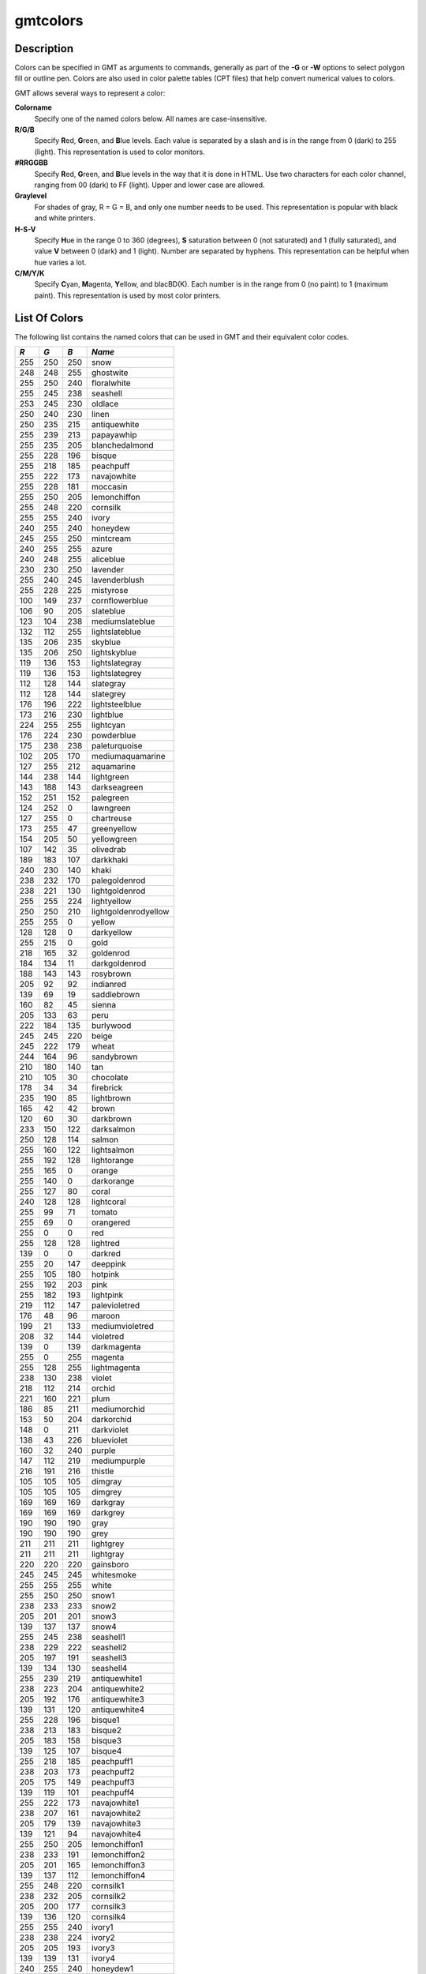 .. index:: ! gmtcolors

*********
gmtcolors
*********

.. only:: not man

    gmtcolors - Explanation of color codes in GMT

Description
-----------

Colors can be specified in GMT as arguments to commands, generally
as part of the **-G** or **-W** options to select polygon fill or
outline pen. Colors are also used in color palette tables (CPT files)
that help convert numerical values to colors.

GMT allows several ways to represent a color:

**Colorname**
    Specify one of the named colors below. All names are case-insensitive.

**R/G/B**
    Specify **R**\ ed, **G**\ reen, and **B**\ lue levels. Each value is
    separated by a slash and is in the range from 0 (dark) to 255
    (light). This representation is used to color monitors.

**#RRGGBB**
    Specify **R**\ ed, **G**\ reen, and **B**\ lue levels in the way
    that it is done in HTML. Use two characters for each color channel,
    ranging from 00 (dark) to FF (light). Upper and lower case are allowed.

**Graylevel**
    For shades of gray, R = G = B, and only one number needs to be used.
    This representation is popular with black and white printers.

**H-S-V**
    Specify **H**\ ue in the range 0 to 360 (degrees), **S** saturation
    between 0 (not saturated) and 1 (fully saturated), and value **V**
    between 0 (dark) and 1 (light). Number are separated by hyphens.
    This representation can be helpful when hue varies a lot.

**C/M/Y/K**
    Specify **C**\ yan, **M**\ agenta, **Y**\ ellow, and blacBD(K). Each
    number is in the range from 0 (no paint) to 1 (maximum paint). This
    representation is used by most color printers.

List Of Colors
--------------

The following list contains the named colors that can be used in GMT
and their equivalent color codes.


+-----+-----+-----+----------------------+
| *R* | *G* | *B* | *Name*               |
+=====+=====+=====+======================+
| 255 | 250 | 250 | snow                 |
+-----+-----+-----+----------------------+
| 248 | 248 | 255 | ghostwite            |
+-----+-----+-----+----------------------+
| 255 | 250 | 240 | floralwhite          |
+-----+-----+-----+----------------------+
| 255 | 245 | 238 | seashell             |
+-----+-----+-----+----------------------+
| 253 | 245 | 230 | oldlace              |
+-----+-----+-----+----------------------+
| 250 | 240 | 230 | linen                |
+-----+-----+-----+----------------------+
| 250 | 235 | 215 | antiquewhite         |
+-----+-----+-----+----------------------+
| 255 | 239 | 213 | papayawhip           |
+-----+-----+-----+----------------------+
| 255 | 235 | 205 | blanchedalmond       |
+-----+-----+-----+----------------------+
| 255 | 228 | 196 | bisque               |
+-----+-----+-----+----------------------+
| 255 | 218 | 185 | peachpuff            |
+-----+-----+-----+----------------------+
| 255 | 222 | 173 | navajowhite          |
+-----+-----+-----+----------------------+
| 255 | 228 | 181 | moccasin             |
+-----+-----+-----+----------------------+
| 255 | 250 | 205 | lemonchiffon         |
+-----+-----+-----+----------------------+
| 255 | 248 | 220 | cornsilk             |
+-----+-----+-----+----------------------+
| 255 | 255 | 240 | ivory                |
+-----+-----+-----+----------------------+
| 240 | 255 | 240 | honeydew             |
+-----+-----+-----+----------------------+
| 245 | 255 | 250 | mintcream            |
+-----+-----+-----+----------------------+
| 240 | 255 | 255 | azure                |
+-----+-----+-----+----------------------+
| 240 | 248 | 255 | aliceblue            |
+-----+-----+-----+----------------------+
| 230 | 230 | 250 | lavender             |
+-----+-----+-----+----------------------+
| 255 | 240 | 245 | lavenderblush        |
+-----+-----+-----+----------------------+
| 255 | 228 | 225 | mistyrose            |
+-----+-----+-----+----------------------+
| 100 | 149 | 237 | cornflowerblue       |
+-----+-----+-----+----------------------+
| 106 | 90  | 205 | slateblue            |
+-----+-----+-----+----------------------+
| 123 | 104 | 238 | mediumslateblue      |
+-----+-----+-----+----------------------+
| 132 | 112 | 255 | lightslateblue       |
+-----+-----+-----+----------------------+
| 135 | 206 | 235 | skyblue              |
+-----+-----+-----+----------------------+
| 135 | 206 | 250 | lightskyblue         |
+-----+-----+-----+----------------------+
| 119 | 136 | 153 | lightslategray       |
+-----+-----+-----+----------------------+
| 119 | 136 | 153 | lightslategrey       |
+-----+-----+-----+----------------------+
| 112 | 128 | 144 | slategray            |
+-----+-----+-----+----------------------+
| 112 | 128 | 144 | slategrey            |
+-----+-----+-----+----------------------+
| 176 | 196 | 222 | lightsteelblue       |
+-----+-----+-----+----------------------+
| 173 | 216 | 230 | lightblue            |
+-----+-----+-----+----------------------+
| 224 | 255 | 255 | lightcyan            |
+-----+-----+-----+----------------------+
| 176 | 224 | 230 | powderblue           |
+-----+-----+-----+----------------------+
| 175 | 238 | 238 | paleturquoise        |
+-----+-----+-----+----------------------+
| 102 | 205 | 170 | mediumaquamarine     |
+-----+-----+-----+----------------------+
| 127 | 255 | 212 | aquamarine           |
+-----+-----+-----+----------------------+
| 144 | 238 | 144 | lightgreen           |
+-----+-----+-----+----------------------+
| 143 | 188 | 143 | darkseagreen         |
+-----+-----+-----+----------------------+
| 152 | 251 | 152 | palegreen            |
+-----+-----+-----+----------------------+
| 124 | 252 | 0   | lawngreen            |
+-----+-----+-----+----------------------+
| 127 | 255 | 0   | chartreuse           |
+-----+-----+-----+----------------------+
| 173 | 255 | 47  | greenyellow          |
+-----+-----+-----+----------------------+
| 154 | 205 | 50  | yellowgreen          |
+-----+-----+-----+----------------------+
| 107 | 142 | 35  | olivedrab            |
+-----+-----+-----+----------------------+
| 189 | 183 | 107 | darkkhaki            |
+-----+-----+-----+----------------------+
| 240 | 230 | 140 | khaki                |
+-----+-----+-----+----------------------+
| 238 | 232 | 170 | palegoldenrod        |
+-----+-----+-----+----------------------+
| 238 | 221 | 130 | lightgoldenrod       |
+-----+-----+-----+----------------------+
| 255 | 255 | 224 | lightyellow          |
+-----+-----+-----+----------------------+
| 250 | 250 | 210 | lightgoldenrodyellow |
+-----+-----+-----+----------------------+
| 255 | 255 | 0   | yellow               |
+-----+-----+-----+----------------------+
| 128 | 128 | 0   | darkyellow           |
+-----+-----+-----+----------------------+
| 255 | 215 | 0   | gold                 |
+-----+-----+-----+----------------------+
| 218 | 165 | 32  | goldenrod            |
+-----+-----+-----+----------------------+
| 184 | 134 | 11  | darkgoldenrod        |
+-----+-----+-----+----------------------+
| 188 | 143 | 143 | rosybrown            |
+-----+-----+-----+----------------------+
| 205 | 92  | 92  | indianred            |
+-----+-----+-----+----------------------+
| 139 | 69  | 19  | saddlebrown          |
+-----+-----+-----+----------------------+
| 160 | 82  | 45  | sienna               |
+-----+-----+-----+----------------------+
| 205 | 133 | 63  | peru                 |
+-----+-----+-----+----------------------+
| 222 | 184 | 135 | burlywood            |
+-----+-----+-----+----------------------+
| 245 | 245 | 220 | beige                |
+-----+-----+-----+----------------------+
| 245 | 222 | 179 | wheat                |
+-----+-----+-----+----------------------+
| 244 | 164 | 96  | sandybrown           |
+-----+-----+-----+----------------------+
| 210 | 180 | 140 | tan                  |
+-----+-----+-----+----------------------+
| 210 | 105 | 30  | chocolate            |
+-----+-----+-----+----------------------+
| 178 | 34  | 34  | firebrick            |
+-----+-----+-----+----------------------+
| 235 | 190 | 85  | lightbrown           |
+-----+-----+-----+----------------------+
| 165 | 42  | 42  | brown                |
+-----+-----+-----+----------------------+
| 120 | 60  | 30  | darkbrown            |
+-----+-----+-----+----------------------+
| 233 | 150 | 122 | darksalmon           |
+-----+-----+-----+----------------------+
| 250 | 128 | 114 | salmon               |
+-----+-----+-----+----------------------+
| 255 | 160 | 122 | lightsalmon          |
+-----+-----+-----+----------------------+
| 255 | 192 | 128 | lightorange          |
+-----+-----+-----+----------------------+
| 255 | 165 | 0   | orange               |
+-----+-----+-----+----------------------+
| 255 | 140 | 0   | darkorange           |
+-----+-----+-----+----------------------+
| 255 | 127 | 80  | coral                |
+-----+-----+-----+----------------------+
| 240 | 128 | 128 | lightcoral           |
+-----+-----+-----+----------------------+
| 255 | 99  | 71  | tomato               |
+-----+-----+-----+----------------------+
| 255 | 69  | 0   | orangered            |
+-----+-----+-----+----------------------+
| 255 | 0   | 0   | red                  |
+-----+-----+-----+----------------------+
| 255 | 128 | 128 | lightred             |
+-----+-----+-----+----------------------+
| 139 | 0   | 0   | darkred              |
+-----+-----+-----+----------------------+
| 255 | 20  | 147 | deeppink             |
+-----+-----+-----+----------------------+
| 255 | 105 | 180 | hotpink              |
+-----+-----+-----+----------------------+
| 255 | 192 | 203 | pink                 |
+-----+-----+-----+----------------------+
| 255 | 182 | 193 | lightpink            |
+-----+-----+-----+----------------------+
| 219 | 112 | 147 | palevioletred        |
+-----+-----+-----+----------------------+
| 176 | 48  | 96  | maroon               |
+-----+-----+-----+----------------------+
| 199 | 21  | 133 | mediumvioletred      |
+-----+-----+-----+----------------------+
| 208 | 32  | 144 | violetred            |
+-----+-----+-----+----------------------+
| 139 | 0   | 139 | darkmagenta          |
+-----+-----+-----+----------------------+
| 255 | 0   | 255 | magenta              |
+-----+-----+-----+----------------------+
| 255 | 128 | 255 | lightmagenta         |
+-----+-----+-----+----------------------+
| 238 | 130 | 238 | violet               |
+-----+-----+-----+----------------------+
| 218 | 112 | 214 | orchid               |
+-----+-----+-----+----------------------+
| 221 | 160 | 221 | plum                 |
+-----+-----+-----+----------------------+
| 186 | 85  | 211 | mediumorchid         |
+-----+-----+-----+----------------------+
| 153 | 50  | 204 | darkorchid           |
+-----+-----+-----+----------------------+
| 148 | 0   | 211 | darkviolet           |
+-----+-----+-----+----------------------+
| 138 | 43  | 226 | blueviolet           |
+-----+-----+-----+----------------------+
| 160 | 32  | 240 | purple               |
+-----+-----+-----+----------------------+
| 147 | 112 | 219 | mediumpurple         |
+-----+-----+-----+----------------------+
| 216 | 191 | 216 | thistle              |
+-----+-----+-----+----------------------+
| 105 | 105 | 105 | dimgray              |
+-----+-----+-----+----------------------+
| 105 | 105 | 105 | dimgrey              |
+-----+-----+-----+----------------------+
| 169 | 169 | 169 | darkgray             |
+-----+-----+-----+----------------------+
| 169 | 169 | 169 | darkgrey             |
+-----+-----+-----+----------------------+
| 190 | 190 | 190 | gray                 |
+-----+-----+-----+----------------------+
| 190 | 190 | 190 | grey                 |
+-----+-----+-----+----------------------+
| 211 | 211 | 211 | lightgrey            |
+-----+-----+-----+----------------------+
| 211 | 211 | 211 | lightgray            |
+-----+-----+-----+----------------------+
| 220 | 220 | 220 | gainsboro            |
+-----+-----+-----+----------------------+
| 245 | 245 | 245 | whitesmoke           |
+-----+-----+-----+----------------------+
| 255 | 255 | 255 | white                |
+-----+-----+-----+----------------------+
| 255 | 250 | 250 | snow1                |
+-----+-----+-----+----------------------+
| 238 | 233 | 233 | snow2                |
+-----+-----+-----+----------------------+
| 205 | 201 | 201 | snow3                |
+-----+-----+-----+----------------------+
| 139 | 137 | 137 | snow4                |
+-----+-----+-----+----------------------+
| 255 | 245 | 238 | seashell1            |
+-----+-----+-----+----------------------+
| 238 | 229 | 222 | seashell2            |
+-----+-----+-----+----------------------+
| 205 | 197 | 191 | seashell3            |
+-----+-----+-----+----------------------+
| 139 | 134 | 130 | seashell4            |
+-----+-----+-----+----------------------+
| 255 | 239 | 219 | antiquewhite1        |
+-----+-----+-----+----------------------+
| 238 | 223 | 204 | antiquewhite2        |
+-----+-----+-----+----------------------+
| 205 | 192 | 176 | antiquewhite3        |
+-----+-----+-----+----------------------+
| 139 | 131 | 120 | antiquewhite4        |
+-----+-----+-----+----------------------+
| 255 | 228 | 196 | bisque1              |
+-----+-----+-----+----------------------+
| 238 | 213 | 183 | bisque2              |
+-----+-----+-----+----------------------+
| 205 | 183 | 158 | bisque3              |
+-----+-----+-----+----------------------+
| 139 | 125 | 107 | bisque4              |
+-----+-----+-----+----------------------+
| 255 | 218 | 185 | peachpuff1           |
+-----+-----+-----+----------------------+
| 238 | 203 | 173 | peachpuff2           |
+-----+-----+-----+----------------------+
| 205 | 175 | 149 | peachpuff3           |
+-----+-----+-----+----------------------+
| 139 | 119 | 101 | peachpuff4           |
+-----+-----+-----+----------------------+
| 255 | 222 | 173 | navajowhite1         |
+-----+-----+-----+----------------------+
| 238 | 207 | 161 | navajowhite2         |
+-----+-----+-----+----------------------+
| 205 | 179 | 139 | navajowhite3         |
+-----+-----+-----+----------------------+
| 139 | 121 | 94  | navajowhite4         |
+-----+-----+-----+----------------------+
| 255 | 250 | 205 | lemonchiffon1        |
+-----+-----+-----+----------------------+
| 238 | 233 | 191 | lemonchiffon2        |
+-----+-----+-----+----------------------+
| 205 | 201 | 165 | lemonchiffon3        |
+-----+-----+-----+----------------------+
| 139 | 137 | 112 | lemonchiffon4        |
+-----+-----+-----+----------------------+
| 255 | 248 | 220 | cornsilk1            |
+-----+-----+-----+----------------------+
| 238 | 232 | 205 | cornsilk2            |
+-----+-----+-----+----------------------+
| 205 | 200 | 177 | cornsilk3            |
+-----+-----+-----+----------------------+
| 139 | 136 | 120 | cornsilk4            |
+-----+-----+-----+----------------------+
| 255 | 255 | 240 | ivory1               |
+-----+-----+-----+----------------------+
| 238 | 238 | 224 | ivory2               |
+-----+-----+-----+----------------------+
| 205 | 205 | 193 | ivory3               |
+-----+-----+-----+----------------------+
| 139 | 139 | 131 | ivory4               |
+-----+-----+-----+----------------------+
| 240 | 255 | 240 | honeydew1            |
+-----+-----+-----+----------------------+
| 224 | 238 | 224 | honeydew2            |
+-----+-----+-----+----------------------+
| 193 | 205 | 193 | honeydew3            |
+-----+-----+-----+----------------------+
| 131 | 139 | 131 | honeydew4            |
+-----+-----+-----+----------------------+
| 255 | 240 | 245 | lavenderblush1       |
+-----+-----+-----+----------------------+
| 238 | 224 | 229 | lavenderblush2       |
+-----+-----+-----+----------------------+
| 205 | 193 | 197 | lavenderblush3       |
+-----+-----+-----+----------------------+
| 139 | 131 | 134 | lavenderblush4       |
+-----+-----+-----+----------------------+
| 255 | 228 | 225 | mistyrose1           |
+-----+-----+-----+----------------------+
| 238 | 213 | 210 | mistyrose2           |
+-----+-----+-----+----------------------+
| 205 | 183 | 181 | mistyrose3           |
+-----+-----+-----+----------------------+
| 139 | 125 | 123 | mistyrose4           |
+-----+-----+-----+----------------------+
| 240 | 255 | 255 | azure1               |
+-----+-----+-----+----------------------+
| 224 | 238 | 238 | azure2               |
+-----+-----+-----+----------------------+
| 193 | 205 | 205 | azure3               |
+-----+-----+-----+----------------------+
| 131 | 139 | 139 | azure4               |
+-----+-----+-----+----------------------+
| 131 | 111 | 255 | slateblue1           |
+-----+-----+-----+----------------------+
| 122 | 103 | 238 | slateblue2           |
+-----+-----+-----+----------------------+
| 105 | 89  | 205 | slateblue3           |
+-----+-----+-----+----------------------+
| 135 | 206 | 255 | skyblue1             |
+-----+-----+-----+----------------------+
| 126 | 192 | 238 | skyblue2             |
+-----+-----+-----+----------------------+
| 108 | 166 | 205 | skyblue3             |
+-----+-----+-----+----------------------+
| 176 | 226 | 255 | lightskyblue1        |
+-----+-----+-----+----------------------+
| 164 | 211 | 238 | lightskyblue2        |
+-----+-----+-----+----------------------+
| 141 | 182 | 205 | lightskyblue3        |
+-----+-----+-----+----------------------+
| 198 | 226 | 255 | slategray1           |
+-----+-----+-----+----------------------+
| 185 | 211 | 238 | slategray2           |
+-----+-----+-----+----------------------+
| 159 | 182 | 205 | slategray3           |
+-----+-----+-----+----------------------+
| 108 | 123 | 139 | slategray4           |
+-----+-----+-----+----------------------+
| 202 | 225 | 255 | lightsteelblue1      |
+-----+-----+-----+----------------------+
| 188 | 210 | 238 | lightsteelblue2      |
+-----+-----+-----+----------------------+
| 162 | 181 | 205 | lightsteelblue3      |
+-----+-----+-----+----------------------+
| 110 | 123 | 139 | lightsteelblue4      |
+-----+-----+-----+----------------------+
| 191 | 239 | 255 | lightblue1           |
+-----+-----+-----+----------------------+
| 178 | 223 | 238 | lightblue2           |
+-----+-----+-----+----------------------+
| 154 | 192 | 205 | lightblue3           |
+-----+-----+-----+----------------------+
| 104 | 131 | 139 | lightblue4           |
+-----+-----+-----+----------------------+
| 224 | 255 | 255 | lightcyan1           |
+-----+-----+-----+----------------------+
| 209 | 238 | 238 | lightcyan2           |
+-----+-----+-----+----------------------+
| 180 | 205 | 205 | lightcyan3           |
+-----+-----+-----+----------------------+
| 122 | 139 | 139 | lightcyan4           |
+-----+-----+-----+----------------------+
| 187 | 255 | 255 | paleturquoise1       |
+-----+-----+-----+----------------------+
| 174 | 238 | 238 | paleturquoise2       |
+-----+-----+-----+----------------------+
| 150 | 205 | 205 | paleturquoise3       |
+-----+-----+-----+----------------------+
| 102 | 139 | 139 | paleturquoise4       |
+-----+-----+-----+----------------------+
| 152 | 245 | 255 | cadetblue1           |
+-----+-----+-----+----------------------+
| 142 | 229 | 238 | cadetblue2           |
+-----+-----+-----+----------------------+
| 122 | 197 | 205 | cadetblue3           |
+-----+-----+-----+----------------------+
| 151 | 255 | 255 | darkslategray1       |
+-----+-----+-----+----------------------+
| 141 | 238 | 238 | darkslategray2       |
+-----+-----+-----+----------------------+
| 121 | 205 | 205 | darkslategray3       |
+-----+-----+-----+----------------------+
| 127 | 255 | 212 | aquamarine1          |
+-----+-----+-----+----------------------+
| 118 | 238 | 198 | aquamarine2          |
+-----+-----+-----+----------------------+
| 102 | 205 | 170 | aquamarine3          |
+-----+-----+-----+----------------------+
| 193 | 255 | 193 | darkseagreen1        |
+-----+-----+-----+----------------------+
| 180 | 238 | 180 | darkseagreen2        |
+-----+-----+-----+----------------------+
| 155 | 205 | 155 | darkseagreen3        |
+-----+-----+-----+----------------------+
| 105 | 139 | 105 | darkseagreen4        |
+-----+-----+-----+----------------------+
| 154 | 255 | 154 | palegreen1           |
+-----+-----+-----+----------------------+
| 144 | 238 | 144 | palegreen2           |
+-----+-----+-----+----------------------+
| 124 | 205 | 124 | palegreen3           |
+-----+-----+-----+----------------------+
| 127 | 255 | 0   | chartreuse1          |
+-----+-----+-----+----------------------+
| 118 | 238 | 0   | chartreuse2          |
+-----+-----+-----+----------------------+
| 102 | 205 | 0   | chartreuse3          |
+-----+-----+-----+----------------------+
| 192 | 255 | 62  | olivedrab1           |
+-----+-----+-----+----------------------+
| 179 | 238 | 58  | olivedrab2           |
+-----+-----+-----+----------------------+
| 154 | 205 | 50  | olivedrab3           |
+-----+-----+-----+----------------------+
| 105 | 139 | 34  | olivedrab4           |
+-----+-----+-----+----------------------+
| 202 | 255 | 112 | darkolivegreen1      |
+-----+-----+-----+----------------------+
| 188 | 238 | 104 | darkolivegreen2      |
+-----+-----+-----+----------------------+
| 162 | 205 | 90  | darkolivegreen3      |
+-----+-----+-----+----------------------+
| 110 | 139 | 61  | darkolivegreen4      |
+-----+-----+-----+----------------------+
| 255 | 246 | 143 | khaki1               |
+-----+-----+-----+----------------------+
| 238 | 230 | 133 | khaki2               |
+-----+-----+-----+----------------------+
| 205 | 198 | 115 | khaki3               |
+-----+-----+-----+----------------------+
| 139 | 134 | 78  | khaki4               |
+-----+-----+-----+----------------------+
| 255 | 236 | 139 | lightgoldenrod1      |
+-----+-----+-----+----------------------+
| 238 | 220 | 130 | lightgoldenrod2      |
+-----+-----+-----+----------------------+
| 205 | 190 | 112 | lightgoldenrod3      |
+-----+-----+-----+----------------------+
| 139 | 129 | 76  | lightgoldenrod4      |
+-----+-----+-----+----------------------+
| 255 | 255 | 224 | lightyellow1         |
+-----+-----+-----+----------------------+
| 238 | 238 | 209 | lightyellow2         |
+-----+-----+-----+----------------------+
| 205 | 205 | 180 | lightyellow3         |
+-----+-----+-----+----------------------+
| 139 | 139 | 122 | lightyellow4         |
+-----+-----+-----+----------------------+
| 255 | 255 | 0   | yellow1              |
+-----+-----+-----+----------------------+
| 238 | 238 | 0   | yellow2              |
+-----+-----+-----+----------------------+
| 205 | 205 | 0   | yellow3              |
+-----+-----+-----+----------------------+
| 139 | 139 | 0   | yellow4              |
+-----+-----+-----+----------------------+
| 255 | 215 | 0   | gold1                |
+-----+-----+-----+----------------------+
| 238 | 201 | 0   | gold2                |
+-----+-----+-----+----------------------+
| 205 | 173 | 0   | gold3                |
+-----+-----+-----+----------------------+
| 139 | 117 | 0   | gold4                |
+-----+-----+-----+----------------------+
| 255 | 193 | 37  | goldenrod1           |
+-----+-----+-----+----------------------+
| 238 | 180 | 34  | goldenrod2           |
+-----+-----+-----+----------------------+
| 205 | 155 | 29  | goldenrod3           |
+-----+-----+-----+----------------------+
| 139 | 105 | 20  | goldenrod4           |
+-----+-----+-----+----------------------+
| 255 | 185 | 15  | darkgoldenrod1       |
+-----+-----+-----+----------------------+
| 238 | 173 | 14  | darkgoldenrod2       |
+-----+-----+-----+----------------------+
| 205 | 149 | 12  | darkgoldenrod3       |
+-----+-----+-----+----------------------+
| 139 | 101 | 8   | darkgoldenrod4       |
+-----+-----+-----+----------------------+
| 255 | 193 | 193 | rosybrown1           |
+-----+-----+-----+----------------------+
| 238 | 180 | 180 | rosybrown2           |
+-----+-----+-----+----------------------+
| 205 | 155 | 155 | rosybrown3           |
+-----+-----+-----+----------------------+
| 139 | 105 | 105 | rosybrown4           |
+-----+-----+-----+----------------------+
| 255 | 106 | 106 | indianred1           |
+-----+-----+-----+----------------------+
| 238 | 99  | 99  | indianred2           |
+-----+-----+-----+----------------------+
| 205 | 85  | 85  | indianred3           |
+-----+-----+-----+----------------------+
| 139 | 58  | 58  | indianred4           |
+-----+-----+-----+----------------------+
| 255 | 130 | 71  | sienna1              |
+-----+-----+-----+----------------------+
| 238 | 121 | 66  | sienna2              |
+-----+-----+-----+----------------------+
| 205 | 104 | 57  | sienna3              |
+-----+-----+-----+----------------------+
| 139 | 71  | 38  | sienna4              |
+-----+-----+-----+----------------------+
| 255 | 211 | 155 | burlywood1           |
+-----+-----+-----+----------------------+
| 238 | 197 | 145 | burlywood2           |
+-----+-----+-----+----------------------+
| 205 | 170 | 125 | burlywood3           |
+-----+-----+-----+----------------------+
| 139 | 115 | 85  | burlywood4           |
+-----+-----+-----+----------------------+
| 255 | 231 | 186 | wheat1               |
+-----+-----+-----+----------------------+
| 238 | 216 | 174 | wheat2               |
+-----+-----+-----+----------------------+
| 205 | 186 | 150 | wheat3               |
+-----+-----+-----+----------------------+
| 139 | 126 | 102 | wheat4               |
+-----+-----+-----+----------------------+
| 255 | 165 | 79  | tan1                 |
+-----+-----+-----+----------------------+
| 238 | 154 | 73  | tan2                 |
+-----+-----+-----+----------------------+
| 205 | 133 | 63  | tan3                 |
+-----+-----+-----+----------------------+
| 139 | 90  | 43  | tan4                 |
+-----+-----+-----+----------------------+
| 255 | 127 | 36  | chocolate1           |
+-----+-----+-----+----------------------+
| 238 | 118 | 33  | chocolate2           |
+-----+-----+-----+----------------------+
| 205 | 102 | 29  | chocolate3           |
+-----+-----+-----+----------------------+
| 139 | 69  | 19  | chocolate4           |
+-----+-----+-----+----------------------+
| 255 | 48  | 48  | firebrick1           |
+-----+-----+-----+----------------------+
| 238 | 44  | 44  | firebrick2           |
+-----+-----+-----+----------------------+
| 205 | 38  | 38  | firebrick3           |
+-----+-----+-----+----------------------+
| 139 | 26  | 26  | firebrick4           |
+-----+-----+-----+----------------------+
| 255 | 64  | 64  | brown1               |
+-----+-----+-----+----------------------+
| 238 | 59  | 59  | brown2               |
+-----+-----+-----+----------------------+
| 205 | 51  | 51  | brown3               |
+-----+-----+-----+----------------------+
| 139 | 35  | 35  | brown4               |
+-----+-----+-----+----------------------+
| 255 | 140 | 105 | salmon1              |
+-----+-----+-----+----------------------+
| 238 | 130 | 98  | salmon2              |
+-----+-----+-----+----------------------+
| 205 | 112 | 84  | salmon3              |
+-----+-----+-----+----------------------+
| 139 | 76  | 57  | salmon4              |
+-----+-----+-----+----------------------+
| 255 | 160 | 122 | lightsalmon1         |
+-----+-----+-----+----------------------+
| 238 | 149 | 114 | lightsalmon2         |
+-----+-----+-----+----------------------+
| 205 | 129 | 98  | lightsalmon3         |
+-----+-----+-----+----------------------+
| 139 | 87  | 66  | lightsalmon4         |
+-----+-----+-----+----------------------+
| 255 | 165 | 0   | orange1              |
+-----+-----+-----+----------------------+
| 238 | 154 | 0   | orange2              |
+-----+-----+-----+----------------------+
| 205 | 133 | 0   | orange3              |
+-----+-----+-----+----------------------+
| 139 | 90  | 0   | orange4              |
+-----+-----+-----+----------------------+
| 255 | 127 | 0   | darkorange1          |
+-----+-----+-----+----------------------+
| 238 | 118 | 0   | darkorange2          |
+-----+-----+-----+----------------------+
| 205 | 102 | 0   | darkorange3          |
+-----+-----+-----+----------------------+
| 139 | 69  | 0   | darkorange4          |
+-----+-----+-----+----------------------+
| 255 | 114 | 86  | coral1               |
+-----+-----+-----+----------------------+
| 238 | 106 | 80  | coral2               |
+-----+-----+-----+----------------------+
| 205 | 91  | 69  | coral3               |
+-----+-----+-----+----------------------+
| 139 | 62  | 47  | coral4               |
+-----+-----+-----+----------------------+
| 255 | 99  | 71  | tomato1              |
+-----+-----+-----+----------------------+
| 238 | 92  | 66  | tomato2              |
+-----+-----+-----+----------------------+
| 205 | 79  | 57  | tomato3              |
+-----+-----+-----+----------------------+
| 139 | 54  | 38  | tomato4              |
+-----+-----+-----+----------------------+
| 255 | 69  | 0   | orangered1           |
+-----+-----+-----+----------------------+
| 238 | 64  | 0   | orangered2           |
+-----+-----+-----+----------------------+
| 205 | 55  | 0   | orangered3           |
+-----+-----+-----+----------------------+
| 139 | 37  | 0   | orangered4           |
+-----+-----+-----+----------------------+
| 255 | 0   | 0   | red1                 |
+-----+-----+-----+----------------------+
| 238 | 0   | 0   | red2                 |
+-----+-----+-----+----------------------+
| 205 | 0   | 0   | red3                 |
+-----+-----+-----+----------------------+
| 139 | 0   | 0   | red4                 |
+-----+-----+-----+----------------------+
| 255 | 20  | 147 | deeppink1            |
+-----+-----+-----+----------------------+
| 238 | 18  | 137 | deeppink2            |
+-----+-----+-----+----------------------+
| 205 | 16  | 118 | deeppink3            |
+-----+-----+-----+----------------------+
| 139 | 10  | 80  | deeppink4            |
+-----+-----+-----+----------------------+
| 255 | 110 | 180 | hotpink1             |
+-----+-----+-----+----------------------+
| 238 | 106 | 167 | hotpink2             |
+-----+-----+-----+----------------------+
| 205 | 96  | 144 | hotpink3             |
+-----+-----+-----+----------------------+
| 139 | 58  | 98  | hotpink4             |
+-----+-----+-----+----------------------+
| 255 | 181 | 197 | pink1                |
+-----+-----+-----+----------------------+
| 238 | 169 | 184 | pink2                |
+-----+-----+-----+----------------------+
| 205 | 145 | 158 | pink3                |
+-----+-----+-----+----------------------+
| 139 | 99  | 108 | pink4                |
+-----+-----+-----+----------------------+
| 255 | 174 | 185 | lightpink1           |
+-----+-----+-----+----------------------+
| 238 | 162 | 173 | lightpink2           |
+-----+-----+-----+----------------------+
| 205 | 140 | 149 | lightpink3           |
+-----+-----+-----+----------------------+
| 139 | 95  | 101 | lightpink4           |
+-----+-----+-----+----------------------+
| 255 | 130 | 171 | palevioletred1       |
+-----+-----+-----+----------------------+
| 238 | 121 | 159 | palevioletred2       |
+-----+-----+-----+----------------------+
| 205 | 104 | 137 | palevioletred3       |
+-----+-----+-----+----------------------+
| 139 | 71  | 93  | palevioletred4       |
+-----+-----+-----+----------------------+
| 255 | 52  | 179 | maroon1              |
+-----+-----+-----+----------------------+
| 238 | 48  | 167 | maroon2              |
+-----+-----+-----+----------------------+
| 205 | 41  | 144 | maroon3              |
+-----+-----+-----+----------------------+
| 139 | 28  | 98  | maroon4              |
+-----+-----+-----+----------------------+
| 255 | 62  | 150 | violetred1           |
+-----+-----+-----+----------------------+
| 238 | 58  | 140 | violetred2           |
+-----+-----+-----+----------------------+
| 205 | 50  | 120 | violetred3           |
+-----+-----+-----+----------------------+
| 139 | 34  | 82  | violetred4           |
+-----+-----+-----+----------------------+
| 255 | 0   | 255 | magenta1             |
+-----+-----+-----+----------------------+
| 238 | 0   | 238 | magenta2             |
+-----+-----+-----+----------------------+
| 205 | 0   | 205 | magenta3             |
+-----+-----+-----+----------------------+
| 139 | 0   | 139 | magenta4             |
+-----+-----+-----+----------------------+
| 255 | 131 | 250 | orchid1              |
+-----+-----+-----+----------------------+
| 238 | 122 | 233 | orchid2              |
+-----+-----+-----+----------------------+
| 205 | 105 | 201 | orchid3              |
+-----+-----+-----+----------------------+
| 139 | 71  | 137 | orchid4              |
+-----+-----+-----+----------------------+
| 255 | 187 | 255 | plum1                |
+-----+-----+-----+----------------------+
| 238 | 174 | 238 | plum2                |
+-----+-----+-----+----------------------+
| 205 | 150 | 205 | plum3                |
+-----+-----+-----+----------------------+
| 139 | 102 | 139 | plum4                |
+-----+-----+-----+----------------------+
| 224 | 102 | 255 | mediumorchid1        |
+-----+-----+-----+----------------------+
| 209 | 95  | 238 | mediumorchid2        |
+-----+-----+-----+----------------------+
| 180 | 82  | 205 | mediumorchid3        |
+-----+-----+-----+----------------------+
| 122 | 55  | 139 | mediumorchid4        |
+-----+-----+-----+----------------------+
| 191 | 62  | 255 | darkorchid1          |
+-----+-----+-----+----------------------+
| 178 | 58  | 238 | darkorchid2          |
+-----+-----+-----+----------------------+
| 154 | 50  | 205 | darkorchid3          |
+-----+-----+-----+----------------------+
| 104 | 34  | 139 | darkorchid4          |
+-----+-----+-----+----------------------+
| 155 | 48  | 255 | purple1              |
+-----+-----+-----+----------------------+
| 145 | 44  | 238 | purple2              |
+-----+-----+-----+----------------------+
| 125 | 38  | 205 | purple3              |
+-----+-----+-----+----------------------+
| 171 | 130 | 255 | mediumpurple1        |
+-----+-----+-----+----------------------+
| 159 | 121 | 238 | mediumpurple2        |
+-----+-----+-----+----------------------+
| 137 | 104 | 205 | mediumpurple3        |
+-----+-----+-----+----------------------+
| 255 | 225 | 255 | thistle1             |
+-----+-----+-----+----------------------+
| 238 | 210 | 238 | thistle2             |
+-----+-----+-----+----------------------+
| 205 | 181 | 205 | thistle3             |
+-----+-----+-----+----------------------+
| 139 | 123 | 139 | thistle4             |
+-----+-----+-----+----------------------+
| 102 | 102 | 102 | gray40               |
+-----+-----+-----+----------------------+
| 102 | 102 | 102 | grey40               |
+-----+-----+-----+----------------------+
| 105 | 105 | 105 | gray41               |
+-----+-----+-----+----------------------+
| 105 | 105 | 105 | grey41               |
+-----+-----+-----+----------------------+
| 107 | 107 | 107 | gray42               |
+-----+-----+-----+----------------------+
| 107 | 107 | 107 | grey42               |
+-----+-----+-----+----------------------+
| 110 | 110 | 110 | gray43               |
+-----+-----+-----+----------------------+
| 110 | 110 | 110 | grey43               |
+-----+-----+-----+----------------------+
| 112 | 112 | 112 | gray44               |
+-----+-----+-----+----------------------+
| 112 | 112 | 112 | grey44               |
+-----+-----+-----+----------------------+
| 115 | 115 | 115 | gray45               |
+-----+-----+-----+----------------------+
| 115 | 115 | 115 | grey45               |
+-----+-----+-----+----------------------+
| 117 | 117 | 117 | gray46               |
+-----+-----+-----+----------------------+
| 117 | 117 | 117 | grey46               |
+-----+-----+-----+----------------------+
| 120 | 120 | 120 | gray47               |
+-----+-----+-----+----------------------+
| 120 | 120 | 120 | grey47               |
+-----+-----+-----+----------------------+
| 122 | 122 | 122 | gray48               |
+-----+-----+-----+----------------------+
| 122 | 122 | 122 | grey48               |
+-----+-----+-----+----------------------+
| 125 | 125 | 125 | gray49               |
+-----+-----+-----+----------------------+
| 125 | 125 | 125 | grey49               |
+-----+-----+-----+----------------------+
| 127 | 127 | 127 | gray50               |
+-----+-----+-----+----------------------+
| 127 | 127 | 127 | grey50               |
+-----+-----+-----+----------------------+
| 130 | 130 | 130 | gray51               |
+-----+-----+-----+----------------------+
| 130 | 130 | 130 | grey51               |
+-----+-----+-----+----------------------+
| 133 | 133 | 133 | gray52               |
+-----+-----+-----+----------------------+
| 133 | 133 | 133 | grey52               |
+-----+-----+-----+----------------------+
| 135 | 135 | 135 | gray53               |
+-----+-----+-----+----------------------+
| 135 | 135 | 135 | grey53               |
+-----+-----+-----+----------------------+
| 138 | 138 | 138 | gray54               |
+-----+-----+-----+----------------------+
| 138 | 138 | 138 | grey54               |
+-----+-----+-----+----------------------+
| 140 | 140 | 140 | gray55               |
+-----+-----+-----+----------------------+
| 140 | 140 | 140 | grey55               |
+-----+-----+-----+----------------------+
| 143 | 143 | 143 | gray56               |
+-----+-----+-----+----------------------+
| 143 | 143 | 143 | grey56               |
+-----+-----+-----+----------------------+
| 145 | 145 | 145 | gray57               |
+-----+-----+-----+----------------------+
| 145 | 145 | 145 | grey57               |
+-----+-----+-----+----------------------+
| 148 | 148 | 148 | gray58               |
+-----+-----+-----+----------------------+
| 148 | 148 | 148 | grey58               |
+-----+-----+-----+----------------------+
| 150 | 150 | 150 | gray59               |
+-----+-----+-----+----------------------+
| 150 | 150 | 150 | grey59               |
+-----+-----+-----+----------------------+
| 153 | 153 | 153 | gray60               |
+-----+-----+-----+----------------------+
| 153 | 153 | 153 | grey60               |
+-----+-----+-----+----------------------+
| 156 | 156 | 156 | gray61               |
+-----+-----+-----+----------------------+
| 156 | 156 | 156 | grey61               |
+-----+-----+-----+----------------------+
| 158 | 158 | 158 | gray62               |
+-----+-----+-----+----------------------+
| 158 | 158 | 158 | grey62               |
+-----+-----+-----+----------------------+
| 161 | 161 | 161 | gray63               |
+-----+-----+-----+----------------------+
| 161 | 161 | 161 | grey63               |
+-----+-----+-----+----------------------+
| 163 | 163 | 163 | gray64               |
+-----+-----+-----+----------------------+
| 163 | 163 | 163 | grey64               |
+-----+-----+-----+----------------------+
| 166 | 166 | 166 | gray65               |
+-----+-----+-----+----------------------+
| 166 | 166 | 166 | grey65               |
+-----+-----+-----+----------------------+
| 168 | 168 | 168 | gray66               |
+-----+-----+-----+----------------------+
| 168 | 168 | 168 | grey66               |
+-----+-----+-----+----------------------+
| 171 | 171 | 171 | gray67               |
+-----+-----+-----+----------------------+
| 171 | 171 | 171 | grey67               |
+-----+-----+-----+----------------------+
| 173 | 173 | 173 | gray68               |
+-----+-----+-----+----------------------+
| 173 | 173 | 173 | grey68               |
+-----+-----+-----+----------------------+
| 176 | 176 | 176 | gray69               |
+-----+-----+-----+----------------------+
| 176 | 176 | 176 | grey69               |
+-----+-----+-----+----------------------+
| 179 | 179 | 179 | gray70               |
+-----+-----+-----+----------------------+
| 179 | 179 | 179 | grey70               |
+-----+-----+-----+----------------------+
| 181 | 181 | 181 | gray71               |
+-----+-----+-----+----------------------+
| 181 | 181 | 181 | grey71               |
+-----+-----+-----+----------------------+
| 184 | 184 | 184 | gray72               |
+-----+-----+-----+----------------------+
| 184 | 184 | 184 | grey72               |
+-----+-----+-----+----------------------+
| 186 | 186 | 186 | gray73               |
+-----+-----+-----+----------------------+
| 186 | 186 | 186 | grey73               |
+-----+-----+-----+----------------------+
| 189 | 189 | 189 | gray74               |
+-----+-----+-----+----------------------+
| 189 | 189 | 189 | grey74               |
+-----+-----+-----+----------------------+
| 191 | 191 | 191 | gray75               |
+-----+-----+-----+----------------------+
| 191 | 191 | 191 | grey75               |
+-----+-----+-----+----------------------+
| 194 | 194 | 194 | gray76               |
+-----+-----+-----+----------------------+
| 194 | 194 | 194 | grey76               |
+-----+-----+-----+----------------------+
| 196 | 196 | 196 | gray77               |
+-----+-----+-----+----------------------+
| 196 | 196 | 196 | grey77               |
+-----+-----+-----+----------------------+
| 199 | 199 | 199 | gray78               |
+-----+-----+-----+----------------------+
| 199 | 199 | 199 | grey78               |
+-----+-----+-----+----------------------+
| 201 | 201 | 201 | gray79               |
+-----+-----+-----+----------------------+
| 201 | 201 | 201 | grey79               |
+-----+-----+-----+----------------------+
| 204 | 204 | 204 | gray80               |
+-----+-----+-----+----------------------+
| 204 | 204 | 204 | grey80               |
+-----+-----+-----+----------------------+
| 207 | 207 | 207 | gray81               |
+-----+-----+-----+----------------------+
| 207 | 207 | 207 | grey81               |
+-----+-----+-----+----------------------+
| 209 | 209 | 209 | gray82               |
+-----+-----+-----+----------------------+
| 209 | 209 | 209 | grey82               |
+-----+-----+-----+----------------------+
| 212 | 212 | 212 | gray83               |
+-----+-----+-----+----------------------+
| 212 | 212 | 212 | grey83               |
+-----+-----+-----+----------------------+
| 214 | 214 | 214 | gray84               |
+-----+-----+-----+----------------------+
| 214 | 214 | 214 | grey84               |
+-----+-----+-----+----------------------+
| 217 | 217 | 217 | gray85               |
+-----+-----+-----+----------------------+
| 217 | 217 | 217 | grey85               |
+-----+-----+-----+----------------------+
| 219 | 219 | 219 | gray86               |
+-----+-----+-----+----------------------+
| 219 | 219 | 219 | grey86               |
+-----+-----+-----+----------------------+
| 222 | 222 | 222 | gray87               |
+-----+-----+-----+----------------------+
| 222 | 222 | 222 | grey87               |
+-----+-----+-----+----------------------+
| 224 | 224 | 224 | gray88               |
+-----+-----+-----+----------------------+
| 224 | 224 | 224 | grey88               |
+-----+-----+-----+----------------------+
| 227 | 227 | 227 | gray89               |
+-----+-----+-----+----------------------+
| 227 | 227 | 227 | grey89               |
+-----+-----+-----+----------------------+
| 229 | 229 | 229 | gray90               |
+-----+-----+-----+----------------------+
| 229 | 229 | 229 | grey90               |
+-----+-----+-----+----------------------+
| 232 | 232 | 232 | gray91               |
+-----+-----+-----+----------------------+
| 232 | 232 | 232 | grey91               |
+-----+-----+-----+----------------------+
| 235 | 235 | 235 | gray92               |
+-----+-----+-----+----------------------+
| 235 | 235 | 235 | grey92               |
+-----+-----+-----+----------------------+
| 237 | 237 | 237 | gray93               |
+-----+-----+-----+----------------------+
| 237 | 237 | 237 | grey93               |
+-----+-----+-----+----------------------+
| 240 | 240 | 240 | gray94               |
+-----+-----+-----+----------------------+
| 240 | 240 | 240 | grey94               |
+-----+-----+-----+----------------------+
| 242 | 242 | 242 | gray95               |
+-----+-----+-----+----------------------+
| 242 | 242 | 242 | grey95               |
+-----+-----+-----+----------------------+
| 245 | 245 | 245 | gray96               |
+-----+-----+-----+----------------------+
| 245 | 245 | 245 | grey96               |
+-----+-----+-----+----------------------+
| 247 | 247 | 247 | gray97               |
+-----+-----+-----+----------------------+
| 247 | 247 | 247 | grey97               |
+-----+-----+-----+----------------------+
| 250 | 250 | 250 | gray98               |
+-----+-----+-----+----------------------+
| 250 | 250 | 250 | grey98               |
+-----+-----+-----+----------------------+
| 252 | 252 | 252 | gray99               |
+-----+-----+-----+----------------------+
| 252 | 252 | 252 | grey99               |
+-----+-----+-----+----------------------+
| 255 | 255 | 255 | gray100              |
+-----+-----+-----+----------------------+
| 255 | 255 | 255 | grey100              |
+-----+-----+-----+----------------------+

Further Information
-------------------

For more information on the use of color, read Appendix I of the **GMT
TECHNICAL REFERENCE AND COOKBOOK**.

See Also
--------

:doc:`gmt.conf` , :doc:`gmtlogo` ,
:doc:`grdcontour` ,
:doc:`grdvector` , :doc:`grdview`
:doc:`psbasemap` ,
:doc:`pscoast` , :doc:`pscontour`,
:doc:`pshistogram` ,
:doc:`psimage` , :doc:`pslegend` ,
:doc:`psmask` , :doc:`psrose` ,
:doc:`pstext` , :doc:`pswiggle` ,
:doc:`psxy` , :doc:`psxyz`

